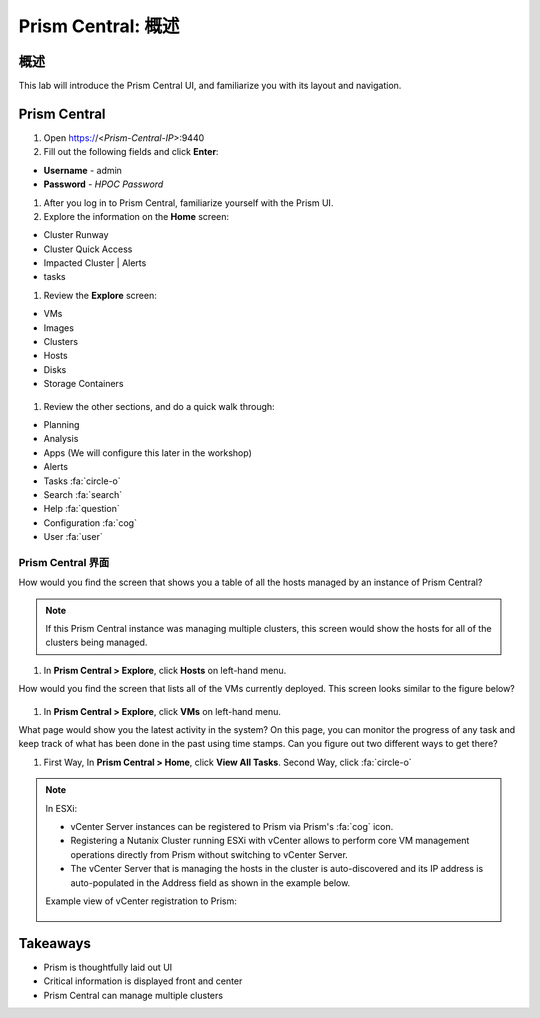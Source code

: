 .. _prism_central_overview:

-----------------------
Prism Central: 概述
-----------------------

概述
++++++++

This lab will introduce the Prism Central UI, and familiarize you with its layout and navigation.

Prism Central
+++++++++++++

#. Open https://<*Prism-Central-IP*>:9440

#. Fill out the following fields and click **Enter**:

- **Username** - admin
- **Password** - *HPOC Password*

#. After you log in to Prism Central, familiarize yourself with the Prism UI.

#. Explore the information on the **Home** screen:

- Cluster Runway
- Cluster Quick Access
- Impacted Cluster | Alerts
- tasks

#. Review the **Explore** screen:

- VMs
- Images
- Clusters
- Hosts
- Disks
- Storage Containers

.. figure:: images/nutanix_tech_overview_10.png

#. Review the other sections, and do a quick walk through:

- Planning
- Analysis
- Apps (We will configure this later in the workshop)
- Alerts
- Tasks :fa:`circle-o`
- Search :fa:`search`
- Help :fa:`question`
- Configuration :fa:`cog`
- User :fa:`user`

.......................
Prism Central 界面
.......................

How would you find the screen that shows you a table of all the hosts managed by an instance of Prism Central?

.. figure:: images/nutanix_tech_overview_11.png

.. note::

  If this Prism Central instance was managing multiple clusters, this screen would show the hosts for all of the clusters being managed.

#. In **Prism Central > Explore**, click **Hosts** on left-hand menu.

How would you find the screen that lists all of the VMs currently deployed. This screen looks similar to the figure below?

.. figure:: images/nutanix_tech_overview_12.png

#. In **Prism Central > Explore**, click **VMs** on left-hand menu.

What page would show you the latest activity in the system? On this page, you can monitor the progress of any task and keep track of what has been done in the past using time stamps. Can you figure out two different ways to get there?

#. First Way, In **Prism Central > Home**, click **View All Tasks**. Second Way, click :fa:`circle-o`

.. note::

  In ESXi:

  - vCenter Server instances can be registered to Prism via Prism's :fa:`cog` icon.
  - Registering a Nutanix Cluster running ESXi with vCenter allows to perform core VM management operations directly from Prism without switching to vCenter Server.
  - The vCenter Server that is managing the hosts in the cluster is auto-discovered and its IP address is auto-populated in the Address field as shown in the example below.

  Example view of vCenter registration to Prism:


  .. figure:: images/nutanix_tech_overview_15.png

Takeaways
+++++++++

- Prism is thoughtfully laid out UI
- Critical information is displayed front and center
- Prism Central can manage multiple clusters
